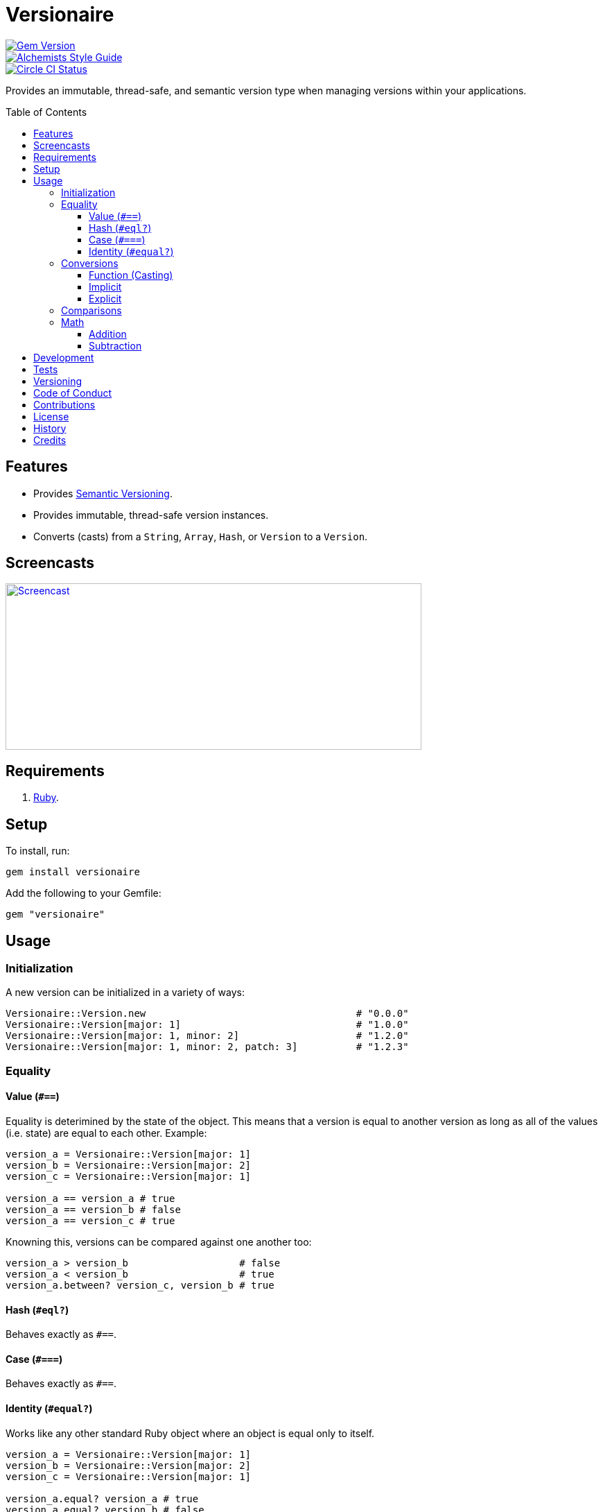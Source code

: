 :toc: macro
:toclevels: 5
:figure-caption!:

= Versionaire

[link=http://badge.fury.io/rb/versionaire]
image::https://badge.fury.io/rb/versionaire.svg[Gem Version]
[link=https://www.alchemists.io/projects/code_quality]
image::https://img.shields.io/badge/code_style-alchemists-brightgreen.svg[Alchemists Style Guide]
[link=https://circleci.com/gh/bkuhlmann/versionaire]
image::https://circleci.com/gh/bkuhlmann/versionaire.svg?style=svg[Circle CI Status]

Provides an immutable, thread-safe, and semantic version type when managing versions within your
applications.

toc::[]

== Features

* Provides https://semver.org[Semantic Versioning].
* Provides immutable, thread-safe version instances.
* Converts (casts) from a `String`, `Array`, `Hash`, or `Version` to a `Version`.

== Screencasts

[link=https://www.alchemists.io/screencasts/versionaire]
image::https://www.alchemists.io/images/screencasts/versionaire/cover.svg[Screencast,600,240,role=focal_point]

== Requirements

. https://www.ruby-lang.org[Ruby].

== Setup

To install, run:

[source,bash]
----
gem install versionaire
----

Add the following to your Gemfile:

[source,ruby]
----
gem "versionaire"
----

== Usage

=== Initialization

A new version can be initialized in a variety of ways:

[source,ruby]
----
Versionaire::Version.new                                    # "0.0.0"
Versionaire::Version[major: 1]                              # "1.0.0"
Versionaire::Version[major: 1, minor: 2]                    # "1.2.0"
Versionaire::Version[major: 1, minor: 2, patch: 3]          # "1.2.3"
----

=== Equality

==== Value (`+#==+`)

Equality is deterimined by the state of the object. This means that a version is equal to another
version as long as all of the values (i.e. state) are equal to each other. Example:

[source,ruby]
----
version_a = Versionaire::Version[major: 1]
version_b = Versionaire::Version[major: 2]
version_c = Versionaire::Version[major: 1]

version_a == version_a # true
version_a == version_b # false
version_a == version_c # true
----

Knowning this, versions can be compared against one another too:

[source,ruby]
----
version_a > version_b                   # false
version_a < version_b                   # true
version_a.between? version_c, version_b # true
----

==== Hash (`#eql?`)

Behaves exactly as `#==`.

==== Case (`#===`)

Behaves exactly as `#==`.

==== Identity (`#equal?`)

Works like any other standard Ruby object where an object is equal only to itself.

[source,ruby]
----
version_a = Versionaire::Version[major: 1]
version_b = Versionaire::Version[major: 2]
version_c = Versionaire::Version[major: 1]

version_a.equal? version_a # true
version_a.equal? version_b # false
version_a.equal? version_c # false
----

=== Conversions

==== Function (Casting)

The `Versionaire::Version` function is provided for explicit casting to a version:

[source,ruby]
----
version = Versionaire::Version[major: 1]

Versionaire::Version "1.0.0"
Versionaire::Version [1, 0, 0]
Versionaire::Version major: 1, minor: 0, patch: 0
Versionaire::Version version
----

Each of these conversions will result in a version object that represents "`1.0.0`". When attempting
to convert an unsupported type, a `+Versionaire::Errors::Conversion+` exception will be thrown.

==== Implicit

Implicit conversion to a `+String+` is supported:

[source,ruby]
----
"1.0.0".match Versionaire::Version[major: 1] # <MatchData "1.0.0">
----

==== Explicit

Explicit conversion to a `String`, `Array`, or `Hash` is supported:

[source,ruby]
----
version = Versionaire::Version.new

version.to_s # "0.0.0"
version.to_a # [0, 0, 0]
version.to_h # {major: 0, minor: 0, patch: 0}
----

=== Comparisons

All versions are comparable which means any of the operators from the `+Comparable+` module will
work. Example:

[source,ruby]
----
version_1 = Versionaire::Version "1.0.0"
version_2 = Versionaire::Version "2.0.0"

version_1 < version_2 # true
version_1 <= version_2 # true
version_1 == version_2 # false (see Equality section above for details)
version_1 > version_2 # false
version_1 >= version_2 # false
version_1.between? version_1, version_2 # true
version_1.clamp version_1, version_2 # version_1 (added in Ruby 2.4.0)
----

=== Math

Versions can be added and subtracted from each other.

==== Addition

[source,ruby]
----
version_1 = Versionaire::Version[major: 1, minor: 2, patch: 3]
version_2 = Versionaire::Version[major: 2, minor: 5, patch: 7]
version_1 + version_2 # "3.7.10"
----

==== Subtraction

[source,ruby]
----
version_1 = Versionaire::Version[major: 1, minor: 2, patch: 3]
version_2 = Versionaire::Version[major: 1, minor: 1, patch: 1]
version_1 - version_2 # "0.1.2"

version_1 = Versionaire::Version[major: 1]
version_2 = Versionaire::Version[major: 5]
version_1 - version_2 # Fails with a Versionaire::Errors::NegativeNumber
----

== Development

To contribute, run:

[source,bash]
----
git clone https://github.com/bkuhlmann/versionaire.git
cd versionaire
bin/setup
----

You can also use the IRB console for direct access to all objects:

[source,bash]
----
bin/console
----

== Tests

To test, run:

[source,bash]
----
bundle exec rake
----

== Versioning

Read link:https://semver.org[Semantic Versioning] for details. Briefly, it means:

* Major (X.y.z) - Incremented for any backwards incompatible public API changes.
* Minor (x.Y.z) - Incremented for new, backwards compatible, public API enhancements/fixes.
* Patch (x.y.Z) - Incremented for small, backwards compatible, bug fixes.

== Code of Conduct

Please note that this project is released with a link:CODE_OF_CONDUCT.adoc[CODE OF CONDUCT]. By
participating in this project you agree to abide by its terms.

== Contributions

Read link:CONTRIBUTING.adoc[CONTRIBUTING] for details.

== License

Read link:LICENSE.adoc[LICENSE] for details.

== History

Read link:CHANGES.adoc[CHANGES] for details.

== Credits

Engineered by link:https://www.alchemists.io/team/brooke_kuhlmann[Brooke Kuhlmann].
